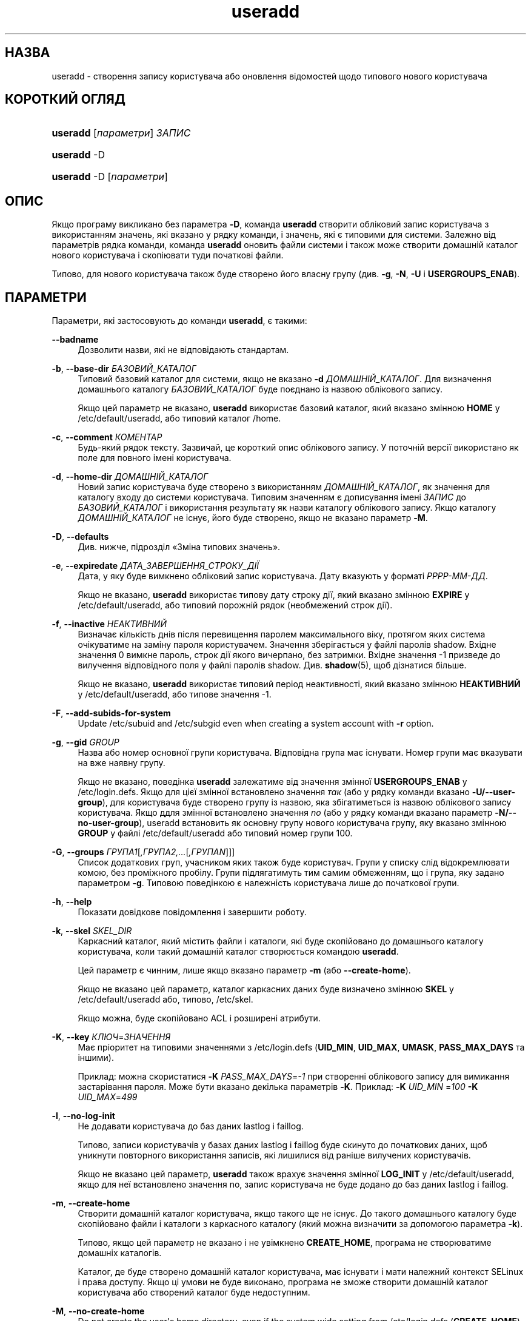 '\" t
.\"     Title: useradd
.\"    Author: Julianne Frances Haugh
.\" Generator: DocBook XSL Stylesheets vsnapshot <http://docbook.sf.net/>
.\"      Date: 18/08/2022
.\"    Manual: Команди керування системою
.\"    Source: shadow-utils 4.12.2
.\"  Language: Ukrainian
.\"
.TH "useradd" "8" "18/08/2022" "shadow\-utils 4\&.12\&.2" "Команди керування системою"
.\" -----------------------------------------------------------------
.\" * Define some portability stuff
.\" -----------------------------------------------------------------
.\" ~~~~~~~~~~~~~~~~~~~~~~~~~~~~~~~~~~~~~~~~~~~~~~~~~~~~~~~~~~~~~~~~~
.\" http://bugs.debian.org/507673
.\" http://lists.gnu.org/archive/html/groff/2009-02/msg00013.html
.\" ~~~~~~~~~~~~~~~~~~~~~~~~~~~~~~~~~~~~~~~~~~~~~~~~~~~~~~~~~~~~~~~~~
.ie \n(.g .ds Aq \(aq
.el       .ds Aq '
.\" -----------------------------------------------------------------
.\" * set default formatting
.\" -----------------------------------------------------------------
.\" disable hyphenation
.nh
.\" disable justification (adjust text to left margin only)
.ad l
.\" -----------------------------------------------------------------
.\" * MAIN CONTENT STARTS HERE *
.\" -----------------------------------------------------------------
.SH "НАЗВА"
useradd \- створення запису користувача або оновлення відомостей щодо типового нового користувача
.SH "КОРОТКИЙ ОГЛЯД"
.HP \w'\fBuseradd\fR\ 'u
\fBuseradd\fR [\fIпараметри\fR] \fIЗАПИС\fR
.HP \w'\fBuseradd\fR\ 'u
\fBuseradd\fR \-D
.HP \w'\fBuseradd\fR\ 'u
\fBuseradd\fR \-D [\fIпараметри\fR]
.SH "ОПИС"
.PP
Якщо програму викликано без параметра
\fB\-D\fR, команда
\fBuseradd\fR
створити обліковий запис користувача з використанням значень, які вказано у рядку команди, і значень, які є типовими для системи\&. Залежно від параметрів рядка команди, команда
\fBuseradd\fR
оновить файли системи і також може створити домашній каталог нового користувача і скопіювати туди початкові файли\&.
.PP
Типово, для нового користувача також буде створено його власну групу (див\&.
\fB\-g\fR,
\fB\-N\fR,
\fB\-U\fR
і
\fBUSERGROUPS_ENAB\fR)\&.
.SH "ПАРАМЕТРИ"
.PP
Параметри, які застосовують до команди
\fBuseradd\fR, є такими:
.PP
\fB\-\-badname\fR\ \&
.RS 4
Дозволити назви, які не відповідають стандартам\&.
.RE
.PP
\fB\-b\fR, \fB\-\-base\-dir\fR \fIБАЗОВИЙ_КАТАЛОГ\fR
.RS 4
Типовий базовий каталог для системи, якщо не вказано
\fB\-d\fR
\fIДОМАШНІЙ_КАТАЛОГ\fR\&. Для визначення домашнього каталогу
\fIБАЗОВИЙ_КАТАЛОГ\fR
буде поєднано із назвою облікового запису\&.
.sp
Якщо цей параметр не вказано,
\fBuseradd\fR
використає базовий каталог, який вказано змінною
\fBHOME\fR
у
/etc/default/useradd, або типовий каталог
/home\&.
.RE
.PP
\fB\-c\fR, \fB\-\-comment\fR \fIКОМЕНТАР\fR
.RS 4
Будь\-який рядок тексту\&. Зазвичай, це короткий опис облікового запису\&. У поточній версії використано як поле для повного імені користувача\&.
.RE
.PP
\fB\-d\fR, \fB\-\-home\-dir\fR \fIДОМАШНІЙ_КАТАЛОГ\fR
.RS 4
Новий запис користувача буде створено з використанням
\fIДОМАШНІЙ_КАТАЛОГ\fR, як значення для каталогу входу до системи користувача\&. Типовим значенням є дописування імені
\fIЗАПИС\fR
до
\fIБАЗОВИЙ_КАТАЛОГ\fR
і використання результату як назви каталогу облікового запису\&. Якщо каталогу
\fIДОМАШНІЙ_КАТАЛОГ\fR
не існує, його буде створено, якщо не вказано параметр
\fB\-M\fR\&.
.RE
.PP
\fB\-D\fR, \fB\-\-defaults\fR
.RS 4
Див\&. нижче, підрозділ \(FoЗміна типових значень\(Fc\&.
.RE
.PP
\fB\-e\fR, \fB\-\-expiredate\fR \fIДАТА_ЗАВЕРШЕННЯ_СТРОКУ_ДІЇ\fR
.RS 4
Дата, у яку буде вимкнено обліковий запис користувача\&. Дату вказують у форматі
\fIРРРР\-ММ\-ДД\fR\&.
.sp
Якщо не вказано,
\fBuseradd\fR
використає типову дату строку дії, який вказано змінною
\fBEXPIRE\fR
у
/etc/default/useradd, або типовий порожній рядок (необмежений строк дії)\&.
.RE
.PP
\fB\-f\fR, \fB\-\-inactive\fR \fIНЕАКТИВНИЙ\fR
.RS 4
Визначає кількість днів після перевищення паролем максимального віку, протягом яких система очікуватиме на заміну пароля користувачем\&. Значення зберігається у файлі паролів shadow\&. Вхідне значення 0 вимкне пароль, строк дії якого вичерпано, без затримки\&. Вхідне значення \-1 призведе до вилучення відповідного поля у файлі паролів shadow\&. Див\&.
\fBshadow\fR(5), щоб дізнатися більше\&.
.sp
Якщо не вказано,
\fBuseradd\fR
використає типовий період неактивності, який вказано змінною
\fBНЕАКТИВНИЙ\fR
у
/etc/default/useradd, або типове значення \-1\&.
.RE
.PP
\fB\-F\fR, \fB\-\-add\-subids\-for\-system\fR
.RS 4
Update
/etc/subuid
and
/etc/subgid
even when creating a system account with
\fB\-r\fR
option\&.
.RE
.PP
\fB\-g\fR, \fB\-\-gid\fR \fIGROUP\fR
.RS 4
Назва або номер основної групи користувача\&. Відповідна група має існувати\&. Номер групи має вказувати на вже наявну групу\&.
.sp
Якщо не вказано, поведінка
\fBuseradd\fR
залежатиме від значення змінної
\fBUSERGROUPS_ENAB\fR
у
/etc/login\&.defs\&. Якщо для цієї змінної встановлено значення
\fIтак\fR
(або у рядку команди вказано
\fB\-U/\-\-user\-group\fR), для користувача буде створено групу із назвою, яка збігатиметься із назвою облікового запису користувача\&. Якщо ддля змінної встановлено значення
\fIno\fR
(або у рядку команди вказано параметр
\fB\-N/\-\-no\-user\-group\fR), useradd встановить як основну групу нового користувача групу, яку вказано змінною
\fBGROUP\fR
у файлі
/etc/default/useradd
або типовий номер групи 100\&.
.RE
.PP
\fB\-G\fR, \fB\-\-groups\fR \fIГРУПА1\fR[\fI,ГРУПА2,\&.\&.\&.\fR[\fI,ГРУПАN\fR]]]
.RS 4
Список додаткових груп, учасником яких також буде користувач\&. Групи у списку слід відокремлювати комою, без проміжного пробілу\&. Групи підлягатимуть тим самим обмеженням, що і група, яку задано параметром
\fB\-g\fR\&. Типовою поведінкою є належність користувача лише до початкової групи\&.
.RE
.PP
\fB\-h\fR, \fB\-\-help\fR
.RS 4
Показати довідкове повідомлення і завершити роботу\&.
.RE
.PP
\fB\-k\fR, \fB\-\-skel\fR \fISKEL_DIR\fR
.RS 4
Каркасний каталог, який містить файли і каталоги, які буде скопійовано до домашнього каталогу користувача, коли такий домашній каталог створюється командою
\fBuseradd\fR\&.
.sp
Цей параметр є чинним, лише якщо вказано параметр
\fB\-m\fR
(або
\fB\-\-create\-home\fR)\&.
.sp
Якщо не вказано цей параметр, каталог каркасних даних буде визначено змінною
\fBSKEL\fR
у
/etc/default/useradd
або, типово,
/etc/skel\&.
.sp
Якщо можна, буде скопійовано ACL і розширені атрибути\&.
.RE
.PP
\fB\-K\fR, \fB\-\-key\fR \fIКЛЮЧ\fR=\fIЗНАЧЕННЯ\fR
.RS 4
Має пріоритет на типовими значеннями з
/etc/login\&.defs
(\fBUID_MIN\fR,
\fBUID_MAX\fR,
\fBUMASK\fR,
\fBPASS_MAX_DAYS\fR
та іншими)\&.
.sp
Приклад: можна скористатися
\fB\-K\fR
\fIPASS_MAX_DAYS\fR=\fI\-1\fR
при створенні облікового запису для вимикання застарівання пароля\&. Може бути вказано декілька параметрів
\fB\-K\fR\&. Приклад:
\fB\-K\fR
\fIUID_MIN\fR
=\fI100\fR
\fB\-K\fR
\fIUID_MAX\fR=\fI499\fR
.RE
.PP
\fB\-l\fR, \fB\-\-no\-log\-init\fR
.RS 4
Не додавати користувача до баз даних lastlog і faillog\&.
.sp
Типово, записи користувачів у базах даних lastlog і faillog буде скинуто до початкових даних, щоб уникнути повторного використання записів, які лишилися від раніше вилучених користувачів\&.
.sp
Якщо не вказано цей параметр,
\fBuseradd\fR
також врахує значення змінної
\fBLOG_INIT\fR
у
/etc/default/useradd, якщо для неї встановлено значення no, запис користувача не буде додано до баз даних lastlog і faillog\&.
.RE
.PP
\fB\-m\fR, \fB\-\-create\-home\fR
.RS 4
Створити домашній каталог користувача, якщо такого ще не існує\&. До такого домашнього каталогу буде скопійовано файли і каталоги з каркасного каталогу (який можна визначити за допомогою параметра
\fB\-k\fR)\&.
.sp
Типово, якщо цей параметр не вказано і не увімкнено
\fBCREATE_HOME\fR, програма не створюватиме домашніх каталогів\&.
.sp
Каталог, де буде створено домашній каталог користувача, має існувати і мати належний контекст SELinux і права доступу\&. Якщо ці умови не буде виконано, програма не зможе створити домашній каталог користувача або створений каталог буде недоступним\&.
.RE
.PP
\fB\-M\fR, \fB\-\-no\-create\-home\fR
.RS 4
Do not create the user\*(Aqs home directory, even if the system wide setting from
/etc/login\&.defs
(\fBCREATE_HOME\fR) is set to
\fIyes\fR\&.
.RE
.PP
\fB\-N\fR, \fB\-\-no\-user\-group\fR
.RS 4
Не створювати групи, назва якої збігається із назвою облікового запису користувача, а додати користувача до групи, яку вказано параметром
\fB\-g\fR
або змінною
\fBGROUP\fR
у
/etc/default/useradd\&.
.sp
Типову поведінку (якщо не вказано параметрів
\fB\-g\fR,
\fB\-N\fR
і
\fB\-U\fR) буде визначено змінною
\fBUSERGROUPS_ENAB\fR
у
/etc/login\&.defs\&.
.RE
.PP
\fB\-o\fR, \fB\-\-non\-unique\fR
.RS 4
Дозволяє створення облікового запису із наявним UID\&.
.sp
Цей параметр можна використовувати лише у поєднанні із параметром
\fB\-u\fR\&. Оскільки профіль користувача слугує ключем для прив\*(Aqязки користувачів до прав доступу, прав власності на файли та інших аспектів загальносистемної поведінки, доступ до облікового запису із заданим UID матимуть декілька облікових записів для входу до системи\&.
.RE
.PP
\fB\-p\fR, \fB\-\-password\fR \fIПАРОЛЬ\fR
.RS 4
визначає початковий пароль до облікового запису\&. ПАРОЛЬ має бути зашифровано у форматі, який повертає
\fBcrypt\fR(3)\&. У скрипті оболонки цей параметр надає змогу ефективно створювати записи користувачів у пакетному режимі\&.
.sp
Без цього параметра новий обліковий запис буде заблоковано; для нього також не буде визначено пароля, тобто у відповідному полі файла
/etc/shadow\&. Це стан, у якому користувач не зможе отримати доступ до облікового запису або визначити пароль власноруч\&.
.sp
\fBЗауваження:\fR
не рекомендуємо користуватися цим параметром у командному рядку, оскільки пароль (або шифрований пароль) буде видимим для користувачів, які мають доступ до списку процесів\&.
.sp
Вам слід переконатися, що пароль відповідає правилам складання паролів системи\&.
.RE
.PP
\fB\-r\fR, \fB\-\-system\fR
.RS 4
Створити загальносистемний обліковий запис\&.
.sp
Записи загальносистемних користувачів буде створено без даних щодо застарівання у
/etc/shadow, а їхні числові ідентифікатори буде вибрано у діапазоні
\fBSYS_UID_MIN\fR\-\fBSYS_UID_MAX\fR, який визначено у
/etc/login\&.defs, а не у
\fBUID_MIN\fR\-\fBUID_MAX\fR
(та їхніх відповідників
\fBGID\fR
для створення груп)\&.
.sp
Зауважте, що
\fBuseradd\fR
не створюватиме домашнього каталогу для такого користувача, незалежно від того, яким є типове значення параметра у
/etc/login\&.defs
(\fBCREATE_HOME\fR)\&. вам слід вказати параметри
\fB\-m\fR, якщо ви хочете, щоб для загальносистемного облікового запису було створено домашній каталог\&.
.sp
Note that this option will not update
/etc/subuid
and
/etc/subgid\&. You have to specify the
\fB\-F\fR
options if you want to update the files for a system account to be created\&.
.RE
.PP
\fB\-R\fR, \fB\-\-root\fR \fIКАТАЛОГ_CHROOT\fR
.RS 4
Apply changes in the
\fICHROOT_DIR\fR
directory and use the configuration files from the
\fICHROOT_DIR\fR
directory\&. Only absolute paths are supported\&.
.RE
.PP
\fB\-P\fR, \fB\-\-prefix\fR \fIКАТАЛОГ_ПРЕФІКСА\fR
.RS 4
Застосувати зміни до файлів налаштувань у кореневій файловій системі з каталогу
\fIКАТАЛОГ_ПРЕФІКСА\fR\&. Використання цього параметра не змінює кореневої теки\&. Параметр призначено лише для приготування цілі для компіляції коду для іншої операційної системи\&. Обмеження: не буде виконано перевірку користувачів/груп NIS і LDAP\&. При розпізнаванні у PAM буде використано файли основної системи\&. Підтримки SELINUX не передбачено\&.
.RE
.PP
\fB\-s\fR, \fB\-\-shell\fR \fIОБОЛОНКА\fR
.RS 4
Встановлює шлях до оболонки входу користувача\&. Без цього параметра система використовуватиме значення змінної
\fBОБОЛОНКА\fR, яке вказано у файлі
/etc/default/useradd, або, якщо це значення також не встановлено, поле для оболонки входу у
/etc/passwd
лишатиметься порожнім\&.
.RE
.PP
\fB\-u\fR, \fB\-\-uid\fR \fIUID\fR
.RS 4
Числове значення ідентифікатора користувача\&. Це значення має бути унікальним, якщо не використано параметр
\fB\-o\fR\&. Значення має бути невід\*(Aqємним\&. Типово, буде використано найменше значення ідентифікатора, яке перевищує або дорівнює значенню
\fBUID_MIN\fR
і є більшим за значення для будь\-якого іншого користувача\&.
.sp
Див\&. також описи параметрів
\fB\-r\fR
і
\fBUID_MAX\fR\&.
.RE
.PP
\fB\-U\fR, \fB\-\-user\-group\fR
.RS 4
Створити групу, назва якої збігається із назвою облікового запису користувача, додати користувача до цієї групи\&.
.sp
Типову поведінку (якщо не вказано параметрів
\fB\-g\fR,
\fB\-N\fR
і
\fB\-U\fR) буде визначено змінною
\fBUSERGROUPS_ENAB\fR
у
/etc/login\&.defs\&.
.RE
.PP
\fB\-Z\fR, \fB\-\-selinux\-user\fR \fISEКОРИСТУВАЧ\fR
.RS 4
Визначає користувача SELinux для нового облікового запису\&. Без цього параметра, SELinux використає типового користувача\&. Зауважте, що система shadow не зберігає користувача selinux \(em для цього вона використовує
\fBsemanage\fR(8)\&.
.RE
.SS "Зміна типових значень"
.PP
Якщо програму викликано лише з параметром
\fB\-D\fR,
\fBuseradd\fR
виведе поточні типові значення\&. Якщо виклик відбувся з параметром
\fB\-D\fR
та іншими параметрами,
\fBuseradd\fR
оновить типові значення для вказаних параметрів\&. Коректними параметрами для зміни типових значень є такі:
.PP
\fB\-b\fR, \fB\-\-base\-dir\fR \fIБАЗОВИЙ_КАТАЛОГ\fR
.RS 4
Встановлює префікс шляху для домашнього каталогу нового користувача\&. Назву облікового запису користувача буде дописано наприкінці
\fIБАЗОВИЙ_КАТАЛОГ\fR
для створення назви домашнього каталогу нового користувача, якщо під час створення облікового запису не було використано параметр
\fB\-d\fR\&.
.sp
Цей параметр встановлює значення змінної
\fBHOME\fR
у
/etc/default/useradd\&.
.RE
.PP
\fB\-e\fR, \fB\-\-expiredate\fR \fIДАТА_ЗАВЕРШЕННЯ_СТРОКУ_ДІЇ\fR
.RS 4
Встановлює дату вимикання новостворених облікових записів користувачів\&.
.sp
Цей параметр встановлює значення змінної
\fBEXPIRE\fR
у
/etc/default/useradd\&.
.RE
.PP
\fB\-f\fR, \fB\-\-inactive\fR \fIНЕАКТИВНИЙ\fR
.RS 4
Визначає кількість днів після перевищення паролем максимального віку, протягом яких система очікуватиме на заміну пароля користувачем\&. Див\&.
\fBshadow\fR(5), щоб дізнатися більше\&.
.sp
Цей параметр встановлює значення змінної
\fBНЕАКТИВНИЙ\fR
у
/etc/default/useradd\&.
.RE
.PP
\fB\-g\fR, \fB\-\-gid\fR \fIGROUP\fR
.RS 4
Встановлює типову основну групу для новостворених записів користувачів\&. Можна вказати назву групи або числовий ідентифікатор групи\&. Вказана за назвою група має існувати, а GID має бути наявним записом\&.
.sp
Цей параметр встановлює значення змінної
\fBGROUP\fR
у
/etc/default/useradd\&.
.RE
.PP
\fB\-s\fR, \fB\-\-shell\fR \fIОБОЛОНКА\fR
.RS 4
Визначає типову оболонку входу для нових користувачів\&.
.sp
Цей параметр встановлює значення змінної
\fBОБОЛОНКА\fR
у
/etc/default/useradd\&.
.RE
.SH "ПРИМІТКИ"
.PP
За розташування типових файлів користувача у каталозі
/etc/skel/
(або будь\-якому іншому каркасному каталозі, який вказано у
/etc/default/useradd
або рядку команди) відповідає адміністратор системи\&.
.SH "ЗАСТЕРЕЖЕННЯ"
.PP
Не можна додавати користувача до групи NIS або LDAP\&. Для таких груп цю дію має бути виконано на відповідному сервері\&.
.PP
Так само, якщо ім\*(Aqя користувача вже існує у зовнішній базі даних користувачів, зокрема NIS або LDAP,
\fBuseradd\fR
відмовить у запиті щодо створення облікового запису користувача\&.
.PP
Імена користувачів мають починатися із малої літери або символу підкреслення\&. Далі, можна використовувати малі літери латинки, цифри, символи підкреслення та дефіси\&. Назви можуть завершуватися символом долара\&. У термінах формальних виразів: [a\-z_][a\-z0\-9_\-]*[$]?
.PP
Довжина імен користувачів не може перевищувати 32 символи\&.
.SH "НАЛАШТУВАННЯ"
.PP
Вказані нижче змінні налаштувань у
/etc/login\&.defs
змінюють поведінку цього інструмента:
.SH "ФАЙЛИ"
.PP
/etc/passwd
.RS 4
Відомості щодо облікових записів користувача\&.
.RE
.PP
/etc/shadow
.RS 4
Відомості щодо захищених облікових записів користувачів\&.
.RE
.PP
/etc/group
.RS 4
Відомості щодо груп облікових записів\&.
.RE
.PP
/etc/gshadow
.RS 4
Відомості щодо захищених груп облікових записів\&.
.RE
.PP
/etc/default/useradd
.RS 4
Типові значення для створення облікового запису\&.
.RE
.PP
/etc/shadow\-maint/useradd\-pre\&.d/*, /etc/shadow\-maint/useradd\-post\&.d/*
.RS 4
Файли, які буде виконано під час додавання запису користувача\&. Змінну середовища
\fBACTION\fR
буде заповнено командою useradd, а змінну середовища
\fBSUBJECT\fR
\(em
\fBкористувач\fR\&. Перед додаванням запису користувача буде виконано
useradd\-pre\&.d\&. Після додавання запису користувача буде виконано
useradd\-post\&.d\&. Якщо станом виходу зі скрипту буде ненульове значення, виконання дій буде перервано\&.
.RE
.PP
/etc/skel/
.RS 4
Каталог, у якому містяться типові файли\&.
.RE
.PP
/etc/subgid
.RS 4
Окремі для користувачів ідентифікатори підлеглих груп\&.
.RE
.PP
/etc/subuid
.RS 4
Окремі для користувачів ідентифікатори підлеглих користувачів\&.
.RE
.PP
/etc/login\&.defs
.RS 4
Налаштування комплексу для роботи з прихованими паролями\&.
.RE
.SH "ЗНАЧЕННЯ ВИХОДУ"
.PP
Команда
\fBuseradd\fR
завершує роботу із такими значеннями:
.PP
\fI0\fR
.RS 4
успіх
.RE
.PP
\fI1\fR
.RS 4
не вдалося оновити файл паролів
.RE
.PP
\fI2\fR
.RS 4
некоректний синтаксис команди
.RE
.PP
\fI3\fR
.RS 4
некоректний аргумент параметра
.RE
.PP
\fI4\fR
.RS 4
UID вже використано (і не вказано
\fB\-o\fR)
.RE
.PP
\fI6\fR
.RS 4
вказаної групи не існує
.RE
.PP
\fI9\fR
.RS 4
username or group name already in use
.RE
.PP
\fI10\fR
.RS 4
не вдалося оновити файл груп
.RE
.PP
\fI12\fR
.RS 4
не вдалося створити домашній каталог
.RE
.PP
\fI14\fR
.RS 4
не вдалося оновити прив\*(Aqязку користувача SELinux
.RE
.SH "ДИВ\&. ТАКОЖ"
.PP
\fBchfn\fR(1),
\fBchsh\fR(1),
\fBpasswd\fR(1),
\fBcrypt\fR(3),
\fBgroupadd\fR(8),
\fBgroupdel\fR(8),
\fBgroupmod\fR(8),
\fBlogin.defs\fR(5),
\fBnewusers\fR(8),
\fBsubgid\fR(5), \fBsubuid\fR(5),
\fBuserdel\fR(8),
\fBusermod\fR(8)\&.
